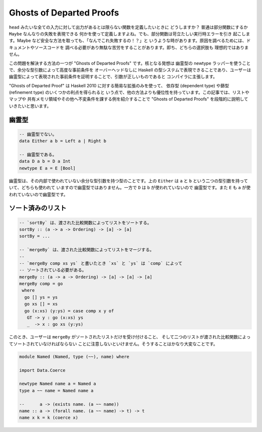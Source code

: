 #########################
Ghosts of Departed Proofs
#########################

``head`` みたいな全ての入力に対して出力があるとは限らない関数を定義したいときに
どうしますか？ 普通は部分関数にするか ``Maybe`` なんなりの失敗を表現できる
何かを使って定義しますよね。でも、部分関数は苛立たしい実行時エラーを引き
起こします。Maybe など安全な方法を取っても、「なんでこれ失敗するの！？」と
いうような時があります。原因を調べるためには、ドキュメントやソースコードを
調べる必要があり無駄な苦労をすることがあります。即ち、どちらの選択肢も
理想的ではありません。

この問題を解決する方法の一つが "Ghosts of Departed Proofs" です。核となる発想は
幽霊型の newtype ラッパーを使うことで、余分な型引数によって高度な事前条件を
オーバーヘッドなしに Haskell の型システムで表現できることであり、ユーザーは
幽霊型によって表現された事前条件を証明することで、引数が正しいものであると
コンパイラに主張します。

"Ghosts of Departed Proof" は Haskell 2010 に対する簡易な拡張のみを使って、
依存型 (dependent type) や篩型 (refinement type) のいくつかの利点を得られると
いう点で、他の方法よりも優位性を持っています。この記事では、リストやマップや
共有メモリ領域やその他へ不変条件を課する例を紹介することで "Ghosts of Departed
Proofs" を段階的に説明していきたいと思います。

******
幽霊型
******

.. code-block:: haskell

 -- 幽霊型でない。
 data Either a b = Left a | Right b

 -- 幽霊型である。
 data D a b = D a Int
 newtype E a = E [Bool]

幽霊型は、その内部で使われていない余分な型引数を持つ型のことです。上の
``Either`` は ``a`` と ``b`` という二つの型引数を持っていて、どちらも使われて
いますので幽霊型ではありません。一方で ``D`` は ``b`` が使われていないので
幽霊型です。また ``E`` も ``a`` が使われていないので幽霊型です。

******************
ソート済みのリスト
******************

.. code-block:: Haskell

 -- `sortBy` は、渡された比較関数によってリストをソートする。
 sortBy :: (a -> a -> Ordering) -> [a] -> [a]
 sortBy = ...

 -- `mergeBy` は、渡された比較関数によってリストをマージする。
 --
 -- `mergeBy comp xs ys` と書いたとき `xs` と `ys` は `comp` によって
 -- ソートされている必要がある。
 mergeBy :: (a -> a -> Ordering) -> [a] -> [a] -> [a]
 mergeBy comp = go
  where
   go [] ys = ys
   go xs [] = xs
   go (x:xs) (y:ys) = case comp x y of
    GT -> y : go (x:xs) ys
    _  -> x : go xs (y:ys)

このとき、ユーザーは ``mergeBy`` がソートされたリストだけを受け付けること、
そして二つのリストが渡された比較関数によってソートされていなければならない
ことに注意しないといけません。そうすることはかなり大変なことです。

.. code-block:: Haskell

 module Named (Named, type (~~), name) where

 import Data.Coerce

 newtype Named name a = Named a
 type a ~~ name = Named name a

 --      a -> (exists name. (a ~~ name))
 name :: a -> (forall name. (a ~~ name) -> t) -> t
 name x k = k (coerce x)
